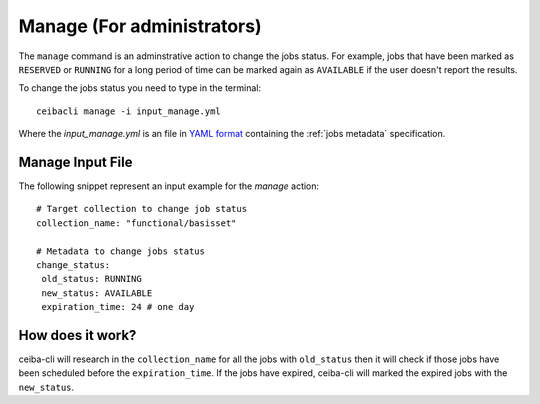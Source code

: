 Manage (For administrators)
###########################
The ``manage`` command is an adminstrative action to change the jobs status. For example,
jobs that have been marked as ``RESERVED`` or ``RUNNING`` for a long period of time
can be marked again as ``AVAILABLE`` if the user doesn't report the results.

To change the jobs status you need to type in the terminal:
::

   ceibacli manage -i input_manage.yml

Where the *input_manage.yml* is an file in `YAML format <https://en.wikipedia.org/wiki/YAML>`_ containing the :ref:`jobs metadata` specification.

.. _jobs metadata:

Manage Input File
*****************
The following snippet represent an input example for the *manage* action:
::

   # Target collection to change job status
   collection_name: "functional/basisset"

   # Metadata to change jobs status
   change_status:
    old_status: RUNNING
    new_status: AVAILABLE
    expiration_time: 24 # one day

How does it work?
*****************
ceiba-cli will research in the ``collection_name`` for all the jobs with ``old_status`` then
it will check if those jobs have been scheduled before the ``expiration_time``. If
the jobs have expired, ceiba-cli will marked the expired jobs with the ``new_status``.
 



